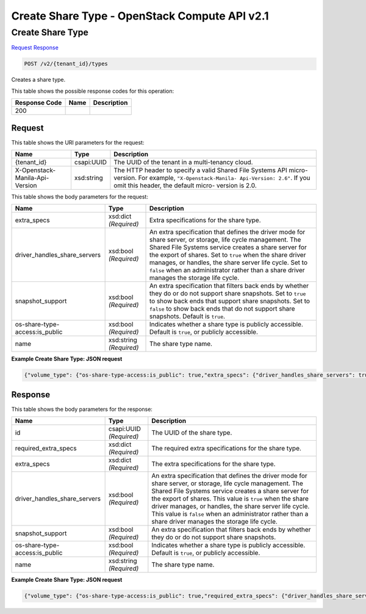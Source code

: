 =============================================================================
Create Share Type -  OpenStack Compute API v2.1
=============================================================================

Create Share Type
~~~~~~~~~~~~~~~~~~~~~~~~~

`Request <POST_create_share_type_v2_tenant_id_types.rst#request>`__
`Response <POST_create_share_type_v2_tenant_id_types.rst#response>`__

.. code-block:: javascript

    POST /v2/{tenant_id}/types

Creates a share type.



This table shows the possible response codes for this operation:


+--------------------------+-------------------------+-------------------------+
|Response Code             |Name                     |Description              |
+==========================+=========================+=========================+
|200                       |                         |                         |
+--------------------------+-------------------------+-------------------------+


Request
^^^^^^^^^^^^^^^^^

This table shows the URI parameters for the request:

+--------------------------+-------------------------+-------------------------+
|Name                      |Type                     |Description              |
+==========================+=========================+=========================+
|{tenant_id}               |csapi:UUID               |The UUID of the tenant   |
|                          |                         |in a multi-tenancy cloud.|
+--------------------------+-------------------------+-------------------------+
|X-Openstack-Manila-Api-   |xsd:string               |The HTTP header to       |
|Version                   |                         |specify a valid Shared   |
|                          |                         |File Systems API micro-  |
|                          |                         |version. For example,    |
|                          |                         |``"X-Openstack-Manila-   |
|                          |                         |Api-Version: 2.6"``. If  |
|                          |                         |you omit this header,    |
|                          |                         |the default micro-       |
|                          |                         |version is 2.0.          |
+--------------------------+-------------------------+-------------------------+





This table shows the body parameters for the request:

+-----------------------------+------------------------+-----------------------+
|Name                         |Type                    |Description            |
+=============================+========================+=======================+
|extra_specs                  |xsd:dict *(Required)*   |Extra specifications   |
|                             |                        |for the share type.    |
+-----------------------------+------------------------+-----------------------+
|driver_handles_share_servers |xsd:bool *(Required)*   |An extra specification |
|                             |                        |that defines the       |
|                             |                        |driver mode for share  |
|                             |                        |server, or storage,    |
|                             |                        |life cycle management. |
|                             |                        |The Shared File        |
|                             |                        |Systems service        |
|                             |                        |creates a share server |
|                             |                        |for the export of      |
|                             |                        |shares. Set to         |
|                             |                        |``true`` when the      |
|                             |                        |share driver manages,  |
|                             |                        |or handles, the share  |
|                             |                        |server life cycle. Set |
|                             |                        |to ``false`` when an   |
|                             |                        |administrator rather   |
|                             |                        |than a share driver    |
|                             |                        |manages the storage    |
|                             |                        |life cycle.            |
+-----------------------------+------------------------+-----------------------+
|snapshot_support             |xsd:bool *(Required)*   |An extra specification |
|                             |                        |that filters back ends |
|                             |                        |by whether they do or  |
|                             |                        |do not support share   |
|                             |                        |snapshots. Set to      |
|                             |                        |``true`` to show back  |
|                             |                        |ends that support      |
|                             |                        |share snapshots. Set   |
|                             |                        |to ``false`` to show   |
|                             |                        |back ends that do not  |
|                             |                        |support share          |
|                             |                        |snapshots. Default is  |
|                             |                        |``true``.              |
+-----------------------------+------------------------+-----------------------+
|os-share-type-               |xsd:bool *(Required)*   |Indicates whether a    |
|access:is_public             |                        |share type is publicly |
|                             |                        |accessible. Default is |
|                             |                        |``true``, or publicly  |
|                             |                        |accessible.            |
+-----------------------------+------------------------+-----------------------+
|name                         |xsd:string *(Required)* |The share type name.   |
+-----------------------------+------------------------+-----------------------+





**Example Create Share Type: JSON request**


.. code::

    {"volume_type": {"os-share-type-access:is_public": true,"extra_specs": {"driver_handles_share_servers": true,"snapshot_support": true},"name": "my_new_volume_type"}}


Response
^^^^^^^^^^^^^^^^^^


This table shows the body parameters for the response:

+-----------------------------+------------------------+-----------------------+
|Name                         |Type                    |Description            |
+=============================+========================+=======================+
|id                           |csapi:UUID *(Required)* |The UUID of the share  |
|                             |                        |type.                  |
+-----------------------------+------------------------+-----------------------+
|required_extra_specs         |xsd:dict *(Required)*   |The required extra     |
|                             |                        |specifications for the |
|                             |                        |share type.            |
+-----------------------------+------------------------+-----------------------+
|extra_specs                  |xsd:dict *(Required)*   |The extra              |
|                             |                        |specifications for the |
|                             |                        |share type.            |
+-----------------------------+------------------------+-----------------------+
|driver_handles_share_servers |xsd:bool *(Required)*   |An extra specification |
|                             |                        |that defines the       |
|                             |                        |driver mode for share  |
|                             |                        |server, or storage,    |
|                             |                        |life cycle management. |
|                             |                        |The Shared File        |
|                             |                        |Systems service        |
|                             |                        |creates a share server |
|                             |                        |for the export of      |
|                             |                        |shares. This value is  |
|                             |                        |``true`` when the      |
|                             |                        |share driver manages,  |
|                             |                        |or handles, the share  |
|                             |                        |server life cycle.     |
|                             |                        |This value is          |
|                             |                        |``false`` when an      |
|                             |                        |administrator rather   |
|                             |                        |than a share driver    |
|                             |                        |manages the storage    |
|                             |                        |life cycle.            |
+-----------------------------+------------------------+-----------------------+
|snapshot_support             |xsd:bool *(Required)*   |An extra specification |
|                             |                        |that filters back ends |
|                             |                        |by whether they do or  |
|                             |                        |do not support share   |
|                             |                        |snapshots.             |
+-----------------------------+------------------------+-----------------------+
|os-share-type-               |xsd:bool *(Required)*   |Indicates whether a    |
|access:is_public             |                        |share type is publicly |
|                             |                        |accessible. Default is |
|                             |                        |``true``, or publicly  |
|                             |                        |accessible.            |
+-----------------------------+------------------------+-----------------------+
|name                         |xsd:string *(Required)* |The share type name.   |
+-----------------------------+------------------------+-----------------------+





**Example Create Share Type: JSON request**


.. code::

    {"volume_type": {"os-share-type-access:is_public": true,"required_extra_specs": {"driver_handles_share_servers": true},"extra_specs": {"snapshot_support": "True","driver_handles_share_servers": "True"},"name": "my_new_volume_type","id": "1d600d02-26a7-4b23-af3d-7d51860fe858"},"share_type": {"os-share-type-access:is_public": true,"required_extra_specs": {"driver_handles_share_servers": true},"extra_specs": {"snapshot_support": "True","driver_handles_share_servers": "True"},"name": "my_new_volume_type","id": "1d600d02-26a7-4b23-af3d-7d51860fe858"}}

